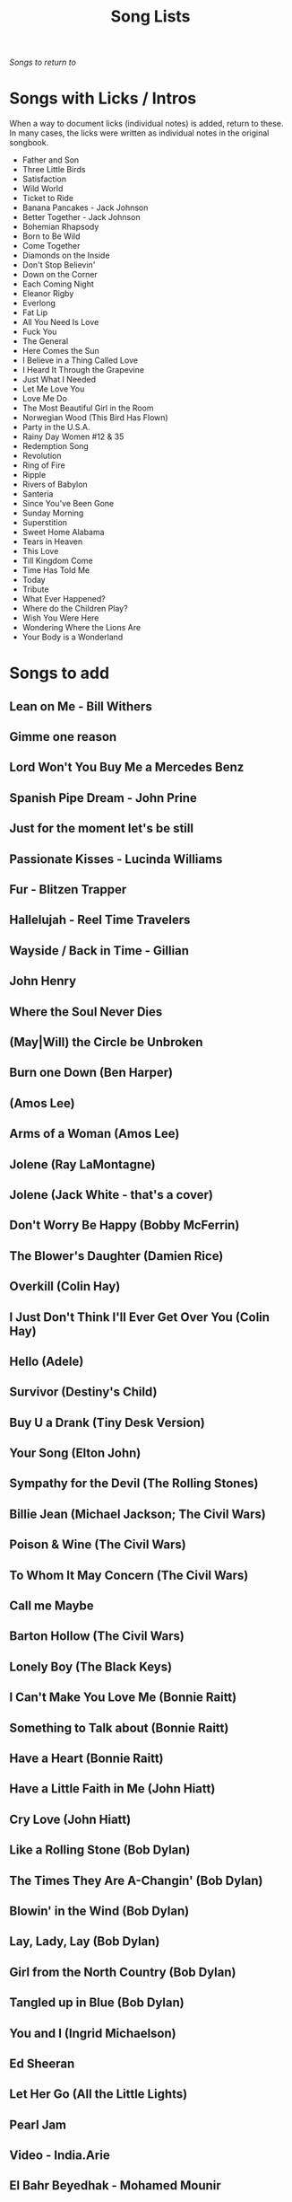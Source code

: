 #+TITLE: Song Lists
/Songs to return to/
* Songs with Licks / Intros
When a way to document licks (individual notes) is added, return to these. In many cases, the licks were written as individual notes in the original songbook.

- Father and Son
- Three Little Birds
- Satisfaction
- Wild World
- Ticket to Ride
- Banana Pancakes - Jack Johnson
- Better Together - Jack Johnson
- Bohemian Rhapsody
- Born to Be Wild
- Come Together
- Diamonds on the Inside
- Don't Stop Believin'
- Down on the Corner
- Each Coming Night
- Eleanor Rigby
- Everlong
- Fat Lip
- All You Need Is Love
- Fuck You
- The General
- Here Comes the Sun
- I Believe in a Thing Called Love
- I Heard It Through the Grapevine
- Just What I Needed
- Let Me Love You
- Love Me Do
- The Most Beautiful Girl in the Room
- Norwegian Wood (This Bird Has Flown)
- Party in the U.S.A.
- Rainy Day Women #12 & 35
- Redemption Song
- Revolution
- Ring of Fire
- Ripple
- Rivers of Babylon
- Santeria
- Since You've Been Gone
- Sunday Morning
- Superstition
- Sweet Home Alabama
- Tears in Heaven
- This Love
- Till Kingdom Come
- Time Has Told Me
- Today
- Tribute
- What Ever Happened?
- Where do the Children Play?
- Wish You Were Here
- Wondering Where the Lions Are
- Your Body is a Wonderland
* Songs to add
** Lean on Me - Bill Withers
** Gimme one reason
** Lord Won't You Buy Me a Mercedes Benz
** Spanish Pipe Dream - John Prine
** Just for the moment let's be still
** Passionate Kisses - Lucinda Williams
** Fur - Blitzen Trapper
** Hallelujah - Reel Time Travelers
** Wayside / Back in Time - Gillian
** John Henry
** Where the Soul Never Dies
** (May|Will) the Circle be Unbroken
** Burn one Down (Ben Harper)
** (Amos Lee)
** Arms of a Woman (Amos Lee)
** Jolene (Ray LaMontagne)
** Jolene (Jack White - that's a cover)
** Don't Worry Be Happy (Bobby McFerrin)
** The Blower's Daughter (Damien Rice)
** Overkill (Colin Hay)
** I Just Don't Think I'll Ever Get Over You (Colin Hay)
** Hello (Adele)
** Survivor (Destiny's Child)
** Buy U a Drank (Tiny Desk Version)
** Your Song (Elton John)
** Sympathy for the Devil (The Rolling Stones)
** Billie Jean (Michael Jackson; The Civil Wars)
** Poison & Wine (The Civil Wars)
** To Whom It May Concern (The Civil Wars)
** Call me Maybe
** Barton Hollow (The Civil Wars)
** Lonely Boy (The Black Keys)
** I Can't Make You Love Me (Bonnie Raitt)
** Something to Talk about (Bonnie Raitt)
** Have a Heart (Bonnie Raitt)
** Have a Little Faith in Me (John Hiatt)
** Cry Love (John Hiatt)
** Like a Rolling Stone (Bob Dylan)
** The Times They Are A-Changin' (Bob Dylan)
** Blowin' in the Wind (Bob Dylan)
** Lay, Lady, Lay (Bob Dylan)
** Girl from the North Country (Bob Dylan)
** Tangled up in Blue (Bob Dylan)
** You and I (Ingrid Michaelson)
** Ed Sheeran
** Let Her Go (All the Little Lights)
** Pearl Jam
** Video - India.Arie
** El Bahr Beyedhak - Mohamed Mounir
** Soak up the Sun (Cheryl Crow)
** In the Midnight Hour (80s)
** Mean - Taylor Swift
** Silver Lining - Rilo Kiley
** Breakin' Up - Rilo Kiley
** Drive - Incubus
** Orphan Girl - Gillian Welch
** Wildwood Flower
** Will the Circle Be Unbroken
** Keep on the Sunny Side
** The Wind (Cat Stevens)
** Peace Train (Cat Stevens)
** First Cut is the Deepest (Cat Stevens)
** Goodnight Irene
** Come on up to the house (Tom Waits)
** Here and Now (Ghost Train)
** If You Want Me (Marketa Irglova, Glen Hansard)
** Part Time Lover (Juno Soundtrack)
** Happy (Pharell)
** Cigarettes and Chocolate Milk (Wufus Wainright)
** Je Ne Veux Pas Travailler
** By Way of Sorrow (Cry, Cry, Cry?)
** Three Marlenas
** Kathleen - Josh Ritter
** I Second That Emotion
** Wayfaring Stranger - Traditional
** St. James Infirmary
** City of New Orleans - Steve Goodman
** 1234 - Feist
** No Children - The Mountain Goats
** Golden Boy - The Mountain Goats
** International Small Arms Traffic Blues - The Mountain Goats
** Scarborough Fair
** Only Living Boy in New York - Simon and Garfunkel
** Jackson
** John Henry
** The end of the world - skeeter Davis
** Ojala que llueva cafe
** Hard Travelin - Woody
** You'll never know - The Beatles
** You ain't goin nowhere - dylan
** Girl from the north country
** Tennessee- Gillian Welch
** Mexican home - John prine
** Kern river - Merle haggard
** Jesus etc- wilco
** Darlin Cori
** Caleb Meyer - Gillian Welch
** Call Your Girlfriend
